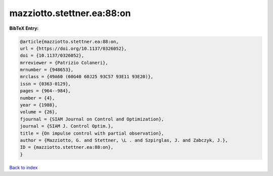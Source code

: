 mazziotto.stettner.ea:88:on
===========================

.. :cite:t:`mazziotto.stettner.ea:88:on`

.. bibliography:: ../../All.bib

**BibTeX Entry:**

.. code-block:: bibtex

   @article{mazziotto.stettner.ea:88:on,
   url = {https://doi.org/10.1137/0326052},
   doi = {10.1137/0326052},
   mrreviewer = {Patrizio Colaneri},
   mrnumber = {948653},
   mrclass = {49A60 (60G40 60J25 93C57 93E11 93E20)},
   issn = {0363-0129},
   pages = {964--984},
   number = {4},
   year = {1988},
   volume = {26},
   fjournal = {SIAM Journal on Control and Optimization},
   journal = {SIAM J. Control Optim.},
   title = {On impulse control with partial observation},
   author = {Mazziotto, G. and Stettner, \L . and Szpirglas, J. and Zabczyk, J.},
   ID = {mazziotto.stettner.ea:88:on},
   }

`Back to index <../index>`_
